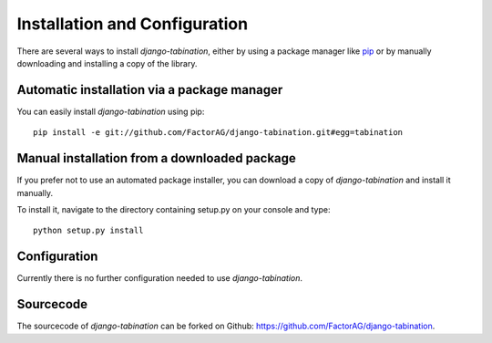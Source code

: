 Installation and Configuration
==============================

There are several ways to install *django-tabination*, either by using a package
manager like `pip <http://pip.openplans.org/>`_ or by manually downloading and
installing a copy of the library.

Automatic installation via a package manager
--------------------------------------------

You can easily install *django-tabination* using pip::

    pip install -e git://github.com/FactorAG/django-tabination.git#egg=tabination


Manual installation from a downloaded package
---------------------------------------------

If you prefer not to use an automated package installer, you can download a
copy of *django-tabination* and install it manually.

To install it, navigate to the directory containing setup.py on your console
and type::

    python setup.py install


Configuration
-------------

Currently there is no further configuration needed to use *django-tabination*.

..
    To enable *django-tabination*, add ``tabination`` it to the ``INSTALLED_APPS`` setting of
    your project.

    Your Django settings file might look like this::

        INSTALLED_APPS = (
            'django.contrib.auth',
            'django.contrib.sites',
            'tabination',
            # other apps...
        )


Sourcecode
----------

The sourcecode of *django-tabination* can be forked on Github: https://github.com/FactorAG/django-tabination.

